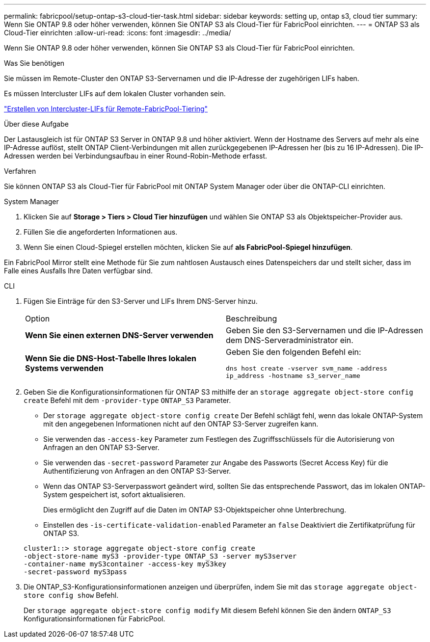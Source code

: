 ---
permalink: fabricpool/setup-ontap-s3-cloud-tier-task.html 
sidebar: sidebar 
keywords: setting up, ontap s3, cloud tier 
summary: Wenn Sie ONTAP 9.8 oder höher verwenden, können Sie ONTAP S3 als Cloud-Tier für FabricPool einrichten. 
---
= ONTAP S3 als Cloud-Tier einrichten
:allow-uri-read: 
:icons: font
:imagesdir: ../media/


[role="lead"]
Wenn Sie ONTAP 9.8 oder höher verwenden, können Sie ONTAP S3 als Cloud-Tier für FabricPool einrichten.

.Was Sie benötigen
Sie müssen im Remote-Cluster den ONTAP S3-Servernamen und die IP-Adresse der zugehörigen LIFs haben.

Es müssen Intercluster LIFs auf dem lokalen Cluster vorhanden sein.

https://docs.netapp.com/ontap-9/topic/com.netapp.doc.pow-s3-cg/GUID-47BBD9BF-7C3A-4902-8E41-88E54A0FDB44.html["Erstellen von Intercluster-LIFs für Remote-FabricPool-Tiering"]

.Über diese Aufgabe
Der Lastausgleich ist für ONTAP S3 Server in ONTAP 9.8 und höher aktiviert. Wenn der Hostname des Servers auf mehr als eine IP-Adresse auflöst, stellt ONTAP Client-Verbindungen mit allen zurückgegebenen IP-Adressen her (bis zu 16 IP-Adressen). Die IP-Adressen werden bei Verbindungsaufbau in einer Round-Robin-Methode erfasst.

.Verfahren
Sie können ONTAP S3 als Cloud-Tier für FabricPool mit ONTAP System Manager oder über die ONTAP-CLI einrichten.

[role="tabbed-block"]
====
.System Manager
--
. Klicken Sie auf *Storage > Tiers > Cloud Tier hinzufügen* und wählen Sie ONTAP S3 als Objektspeicher-Provider aus.
. Füllen Sie die angeforderten Informationen aus.
. Wenn Sie einen Cloud-Spiegel erstellen möchten, klicken Sie auf *als FabricPool-Spiegel hinzufügen*.


Ein FabricPool Mirror stellt eine Methode für Sie zum nahtlosen Austausch eines Datenspeichers dar und stellt sicher, dass im Falle eines Ausfalls Ihre Daten verfügbar sind.

--
.CLI
--
. Fügen Sie Einträge für den S3-Server und LIFs Ihrem DNS-Server hinzu.
+
|===


| Option | Beschreibung 


 a| 
*Wenn Sie einen externen DNS-Server verwenden*
 a| 
Geben Sie den S3-Servernamen und die IP-Adressen dem DNS-Serveradministrator ein.



 a| 
*Wenn Sie die DNS-Host-Tabelle Ihres lokalen Systems verwenden*
 a| 
Geben Sie den folgenden Befehl ein:

`dns host create -vserver svm_name -address ip_address -hostname s3_server_name`

|===
. Geben Sie die Konfigurationsinformationen für ONTAP S3 mithilfe der an `storage aggregate object-store config create` Befehl mit dem `-provider-type` `ONTAP_S3` Parameter.
+
** Der `storage aggregate object-store config create` Der Befehl schlägt fehl, wenn das lokale ONTAP-System mit den angegebenen Informationen nicht auf den ONTAP S3-Server zugreifen kann.
** Sie verwenden das `-access-key` Parameter zum Festlegen des Zugriffsschlüssels für die Autorisierung von Anfragen an den ONTAP S3-Server.
** Sie verwenden das `-secret-password` Parameter zur Angabe des Passworts (Secret Access Key) für die Authentifizierung von Anfragen an den ONTAP S3-Server.
** Wenn das ONTAP S3-Serverpasswort geändert wird, sollten Sie das entsprechende Passwort, das im lokalen ONTAP-System gespeichert ist, sofort aktualisieren.
+
Dies ermöglicht den Zugriff auf die Daten im ONTAP S3-Objektspeicher ohne Unterbrechung.

** Einstellen des `-is-certificate-validation-enabled` Parameter an `false` Deaktiviert die Zertifikatprüfung für ONTAP S3.


+
[listing]
----
cluster1::> storage aggregate object-store config create
-object-store-name myS3 -provider-type ONTAP_S3 -server myS3server
-container-name myS3container -access-key myS3key
-secret-password myS3pass
----
. Die ONTAP_S3-Konfigurationsinformationen anzeigen und überprüfen, indem Sie mit das `storage aggregate object-store config show` Befehl.
+
Der `storage aggregate object-store config modify` Mit diesem Befehl können Sie den ändern `ONTAP_S3` Konfigurationsinformationen für FabricPool.



--
====